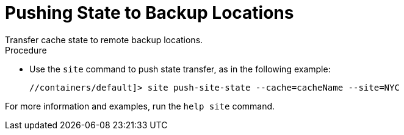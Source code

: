 [id='cli_xsite_push-{context}']
= Pushing State to Backup Locations
Transfer cache state to remote backup locations.

.Procedure

* Use the `site` command to push state transfer, as in the following example:
+
----
//containers/default]> site push-site-state --cache=cacheName --site=NYC
----

For more information and examples, run the `help site` command.
